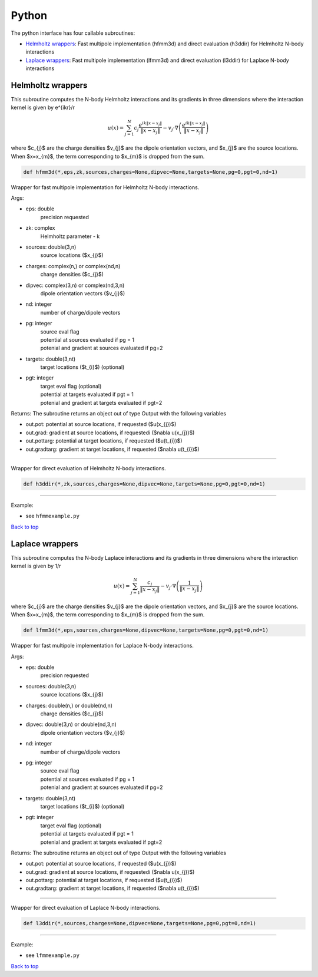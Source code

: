.. _pyt:

Python
=======

The python interface has four callable subroutines:

*  `Helmholtz wrappers <python.html#helm-pyt>`__: Fast multipole implementation (hfmm3d) and direct evaluation (h3ddir) for Helmholtz N-body interactions
*  `Laplace wrappers <python.html#lap-pyt>`__: Fast multipole implementation (lfmm3d) and direct evaluation (l3ddir) for Laplace N-body interactions


.. _helm-pyt:

Helmholtz wrappers
*******************


This subroutine computes the N-body Helmholtz
interactions and its gradients in three dimensions where 
the interaction kernel is given by e^{ikr}/r
 
.. math::

    u(x) = \sum_{j=1}^{N} c_{j} \frac{e^{ik\|x-x_{j}\|}}{\|x-x_{j}\|} - v_{j} \cdot \nabla \left( \frac{e^{ik\|x-x_{j}\|}}{\|x-x_{j}\|}\right)   

where $c_{j}$ are the charge densities
$v_{j}$ are the dipole orientation vectors, and
$x_{j}$ are the source locations.
When $x=x_{m}$, the term corresponding to $x_{m}$ is dropped
from the sum.

.. code:: python
   
   def hfmm3d(*,eps,zk,sources,charges=None,dipvec=None,targets=None,pg=0,pgt=0,nd=1)

Wrapper for fast multipole implementation for Helmholtz N-body
interactions.

Args:

-  eps: double   
      precision requested
-  zk: complex
      Helmholtz parameter - k
-  sources: double(3,n)    
     source locations ($x_{j}$)
-  charges: complex(n,) or complex(nd,n) 
     charge densities ($c_{j}$) 
-  dipvec: complex(3,n) or complex(nd,3,n)
     dipole orientation vectors ($v_{j}$) 
-  nd: integer
     number of charge/dipole vectors 
-  pg: integer
      | source eval flag
      | potential at sources evaluated if pg = 1
      | potenial and gradient at sources evaluated if pg=2
-  targets: double(3,nt)
      target locations ($t_{i}$) (optional)
-  pgt: integer
      | target eval flag (optional)
      | potential at targets evaluated if pgt = 1
      | potenial and gradient at targets evaluated if pgt=2  

Returns:
The subroutine returns an object out of type Output with the following
variables

-  out.pot: potential at source locations, if requested ($u(x_{j})$)
-  out.grad: gradient at source locations, if requestedi ($\nabla u(x_{j})$)
-  out.pottarg: potential at target locations, if requested ($u(t_{i})$)
-  out.gradtarg: gradient at target locations, if requested ($\nabla u(t_{i})$)

------------------------------------------------------------------

Wrapper for direct evaluation of Helmholtz N-body interactions.
              
.. code:: python
   
   def h3ddir(*,zk,sources,charges=None,dipvec=None,targets=None,pg=0,pgt=0,nd=1)

------------------------------------------------------------------

Example:

-  see ``hfmmexample.py``

.. container:: rttext

  `Back to top <python.html#pyt>`__


.. _lap-pyt:

Laplace wrappers
*******************


This subroutine computes the N-body Laplace
interactions and its gradients in three dimensions where 
the interaction kernel is given by 1/r
 
.. math::

    u(x) = \sum_{j=1}^{N} \frac{c_{j}}{\|x-x_{j}\|} - v_{j} \cdot \nabla \left( \frac{1}{\|x-x_{j}\|}\right)   

where $c_{j}$ are the charge densities
$v_{j}$ are the dipole orientation vectors, and
$x_{j}$ are the source locations.
When $x=x_{m}$, the term corresponding to $x_{m}$ is dropped
from the sum.

.. code:: python
   
   def lfmm3d(*,eps,sources,charges=None,dipvec=None,targets=None,pg=0,pgt=0,nd=1)

Wrapper for fast multipole implementation for Laplace N-body
interactions.

Args:

-  eps: double   
      precision requested
-  sources: double(3,n)    
     source locations ($x_{j}$)
-  charges: double(n,) or double(nd,n) 
     charge densities ($c_{j}$) 
-  dipvec: double(3,n) or double(nd,3,n)
     dipole orientation vectors ($v_{j}$) 
-  nd: integer
     number of charge/dipole vectors 
-  pg: integer
      | source eval flag
      | potential at sources evaluated if pg = 1
      | potenial and gradient at sources evaluated if pg=2
-  targets: double(3,nt)
      target locations ($t_{i}$) (optional)
-  pgt: integer
      | target eval flag (optional)
      | potential at targets evaluated if pgt = 1
      | potenial and gradient at targets evaluated if pgt=2  

Returns:
The subroutine returns an object out of type Output with the following
variables

-  out.pot: potential at source locations, if requested ($u(x_{j})$)
-  out.grad: gradient at source locations, if requestedi ($\nabla u(x_{j})$)
-  out.pottarg: potential at target locations, if requested ($u(t_{i})$)
-  out.gradtarg: gradient at target locations, if requested ($\nabla u(t_{i})$)

------------------------------------------------------------------

Wrapper for direct evaluation of Laplace N-body interactions.
              
.. code:: python
   
   def l3ddir(*,sources,charges=None,dipvec=None,targets=None,pg=0,pgt=0,nd=1)

------------------------------------------------------------------

Example:

-  see ``lfmmexample.py``

.. container:: rttext

  `Back to top <python.html#pyt>`__

